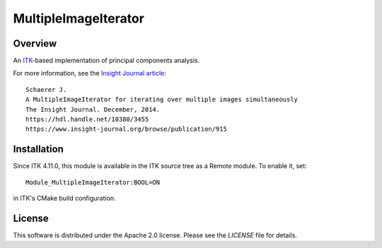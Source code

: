 MultipleImageIterator
==============================

.. image:: https://github.com/KitwareMedical/MultipleImageIterator/workflows/Build,%20test,%20package/badge.svg

Overview
--------

An `ITK <https://itk.org>`_-based implementation of principal components analysis.

For more information, see the `Insight Journal article <https://hdl.handle.net/10380/3455>`_::

  Schaerer J.
  A MultipleImageIterator for iterating over multiple images simultaneously
  The Insight Journal. December, 2014.
  https://hdl.handle.net/10380/3455
  https://www.insight-journal.org/browse/publication/915

Installation
------------

Since ITK 4.11.0, this module is available in the ITK source tree as a Remote
module. To enable it, set::

  Module_MultipleImageIterator:BOOL=ON

in ITK's CMake build configuration.

License
-------

This software is distributed under the Apache 2.0 license. Please see
the *LICENSE* file for details.

